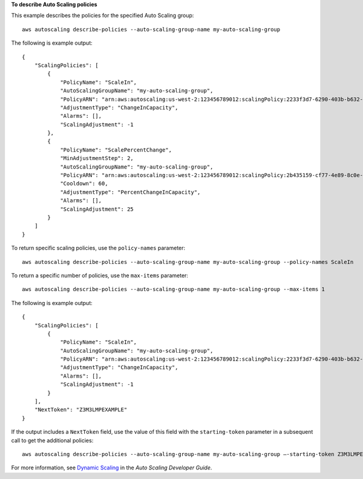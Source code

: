 **To describe Auto Scaling policies**

This example describes the policies for the specified Auto Scaling group::

    aws autoscaling describe-policies --auto-scaling-group-name my-auto-scaling-group

The following is example output::

    {
        "ScalingPolicies": [
            {
                "PolicyName": "ScaleIn",
                "AutoScalingGroupName": "my-auto-scaling-group",
                "PolicyARN": "arn:aws:autoscaling:us-west-2:123456789012:scalingPolicy:2233f3d7-6290-403b-b632-93c553560106:autoScalingGroupName/my-auto-scaling-group:policyName/ScaleIn",
                "AdjustmentType": "ChangeInCapacity",
                "Alarms": [],
                "ScalingAdjustment": -1
            },
            {
                "PolicyName": "ScalePercentChange",
                "MinAdjustmentStep": 2,
                "AutoScalingGroupName": "my-auto-scaling-group",
                "PolicyARN": "arn:aws:autoscaling:us-west-2:123456789012:scalingPolicy:2b435159-cf77-4e89-8c0e-d63b497baad7:autoScalingGroupName/my-auto-scaling-group:policyName/ScalePercentChange",
                "Cooldown": 60,
                "AdjustmentType": "PercentChangeInCapacity",
                "Alarms": [],
                "ScalingAdjustment": 25
            }
        ]
    }

To return specific scaling policies, use the ``policy-names`` parameter::

    aws autoscaling describe-policies --auto-scaling-group-name my-auto-scaling-group --policy-names ScaleIn

To return a specific number of policies, use the ``max-items`` parameter::

    aws autoscaling describe-policies --auto-scaling-group-name my-auto-scaling-group --max-items 1

The following is example output::

    {
        "ScalingPolicies": [
            {
                "PolicyName": "ScaleIn",
                "AutoScalingGroupName": "my-auto-scaling-group",
                "PolicyARN": "arn:aws:autoscaling:us-west-2:123456789012:scalingPolicy:2233f3d7-6290-403b-b632-93c553560106:autoScalingGroupName/my-auto-scaling-group:policyName/ScaleIn",
                "AdjustmentType": "ChangeInCapacity",
                "Alarms": [],
                "ScalingAdjustment": -1
            }
        ],
        "NextToken": "Z3M3LMPEXAMPLE"
    }

If the output includes a ``NextToken`` field, use the value of this field with the ``starting-token`` parameter in a subsequent call to get the additional policies::

    aws autoscaling describe-policies --auto-scaling-group-name my-auto-scaling-group —-starting-token Z3M3LMPEXAMPLE

For more information, see `Dynamic Scaling`_ in the *Auto Scaling Developer Guide*.

.. _`Dynamic Scaling`: http://docs.aws.amazon.com/AutoScaling/latest/DeveloperGuide/as-scale-based-on-demand.html
